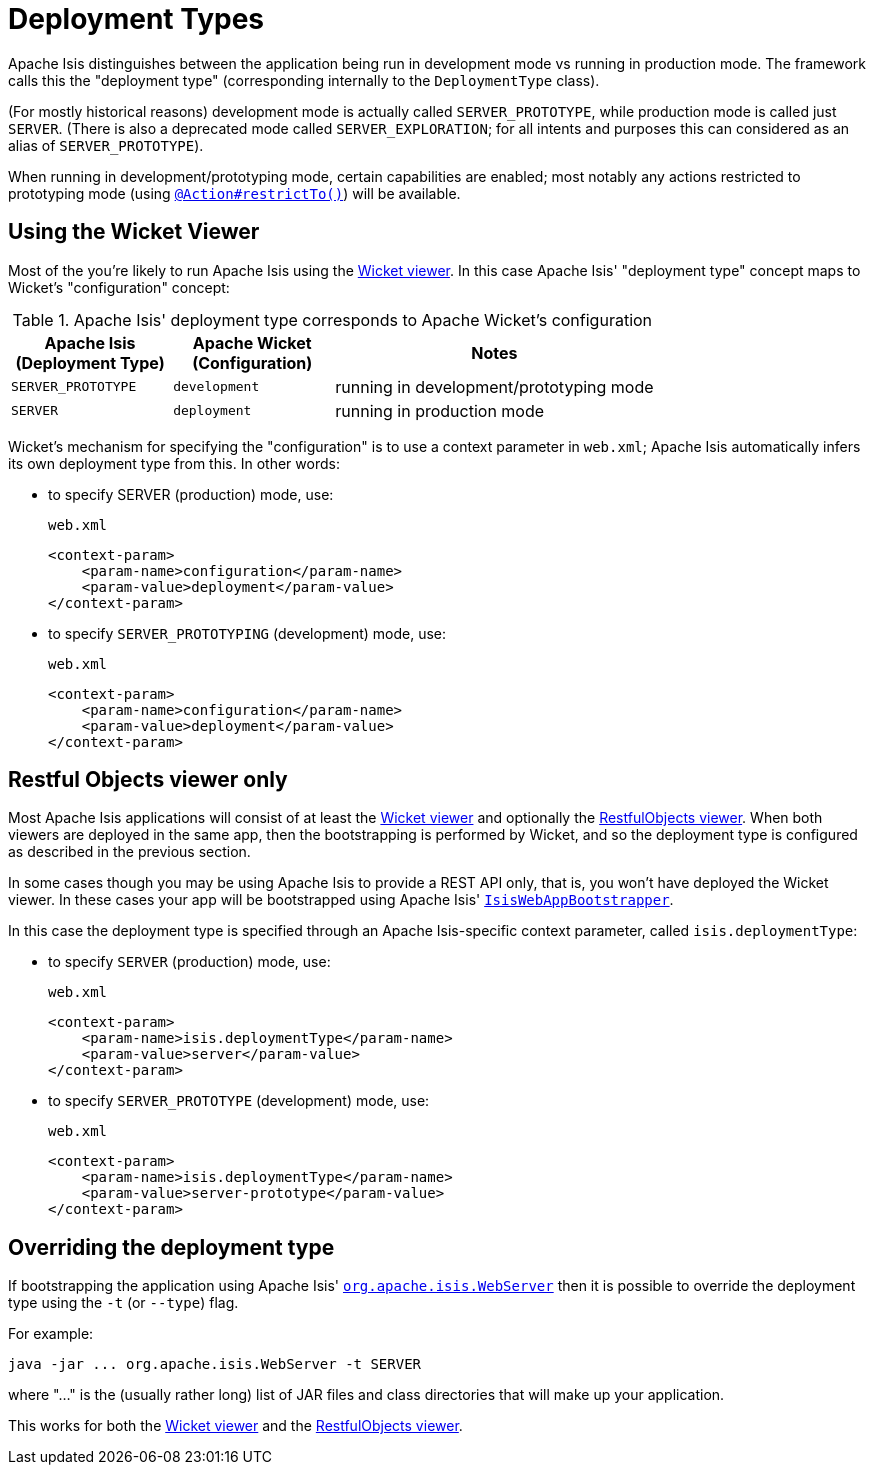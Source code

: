 [[_rg_runtime_deployment-types]]
= Deployment Types
:Notice: Licensed to the Apache Software Foundation (ASF) under one or more contributor license agreements. See the NOTICE file distributed with this work for additional information regarding copyright ownership. The ASF licenses this file to you under the Apache License, Version 2.0 (the "License"); you may not use this file except in compliance with the License. You may obtain a copy of the License at. http://www.apache.org/licenses/LICENSE-2.0 . Unless required by applicable law or agreed to in writing, software distributed under the License is distributed on an "AS IS" BASIS, WITHOUT WARRANTIES OR  CONDITIONS OF ANY KIND, either express or implied. See the License for the specific language governing permissions and limitations under the License.
:_basedir: ../
:_imagesdir: images/


Apache Isis distinguishes between the application being run in development mode vs running in production mode.  The framework calls this the "deployment type" (corresponding internally to the `DeploymentType` class).

(For mostly historical reasons) development mode is actually called `SERVER_PROTOTYPE`, while production mode is called just `SERVER`.  (There is also a deprecated mode called `SERVER_EXPLORATION`; for all intents and purposes this can considered as an alias of `SERVER_PROTOTYPE`).

When running in development/prototyping mode, certain capabilities are enabled; most notably any actions restricted to prototyping mode (using xref:rg.adoc#_rg_annotations_manpage-Action_restrictTo[`@Action#restrictTo()`]) will be available.



== Using the Wicket Viewer

Most of the you're likely to run Apache Isis using the xref:ugvw.adoc[Wicket viewer].  In this case Apache Isis' "deployment type" concept maps to Wicket's "configuration" concept:

.Apache Isis' deployment type corresponds to Apache Wicket's configuration
[cols="1,1,2", options="header"]
|===
| Apache Isis +
(Deployment Type)
| Apache Wicket +
(Configuration)
| Notes

| `SERVER_PROTOTYPE`
| `development`
| running in development/prototyping mode

| `SERVER`
| `deployment`
| running in production mode

|===


Wicket's mechanism for specifying the "configuration" is to use a context parameter in `web.xml`; Apache Isis automatically infers its own deployment type from this.  In other words:

* to specify SERVER (production) mode, use: +
+
[source,xml]
.`web.xml`
----
<context-param>
    <param-name>configuration</param-name>
    <param-value>deployment</param-value>
</context-param>
----

* to specify `SERVER_PROTOTYPING` (development) mode, use: +
+
[source,xml]
.`web.xml`
----
<context-param>
    <param-name>configuration</param-name>
    <param-value>deployment</param-value>
</context-param>
----


== Restful Objects viewer only

Most Apache Isis applications will consist of at least the xref:ugvw.adoc[Wicket viewer] and optionally the xref:ugvro.adoc[RestfulObjects viewer].  When both viewers are deployed in the same app, then the bootstrapping is performed by Wicket, and so the deployment type is configured as described in the previous section.

In some cases though you may be using Apache Isis to provide a REST API only, that is, you won't have deployed the Wicket viewer.  In these cases your app will be bootstrapped using  Apache Isis' xref:rg.adoc#_rg_web-xml_servlet-context-listeners[ `IsisWebAppBootstrapper`].

In this case the deployment type is specified through an Apache Isis-specific context parameter, called `isis.deploymentType`:

* to specify `SERVER` (production) mode, use: +
+
[source,xml]
.`web.xml`
----
<context-param>
    <param-name>isis.deploymentType</param-name>
    <param-value>server</param-value>
</context-param>
----

* to specify `SERVER_PROTOTYPE` (development) mode, use: +
+
[source,xml]
.`web.xml`
----
<context-param>
    <param-name>isis.deploymentType</param-name>
    <param-value>server-prototype</param-value>
</context-param>
----



== Overriding the deployment type

If bootstrapping the application using Apache Isis' xref:ug.adoc#_ug_deployment_cmd-line[`org.apache.isis.WebServer`] then it is possible to override the deployment type using the `-t` (or `--type`) flag.

For example:

[source,bash]
----
java -jar ... org.apache.isis.WebServer -t SERVER
----

where "..." is the (usually rather long) list of JAR files and class directories that will make up your application.

This works for both the xref:ugvw.adoc[Wicket viewer] and the xref:ugvro.adoc[RestfulObjects viewer].

